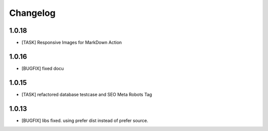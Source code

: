 .. ==================================================
.. FOR YOUR INFORMATION
.. --------------------------------------------------
.. -*- coding: utf-8 -*- with BOM.


.. _changelog:

Changelog
=========
1.0.18
------
* [TASK] Responsive Images for MarkDown Action

1.0.16
------
* [BUGFIX] fixed docu

1.0.15
------
* [TASK] refactored database testcase and SEO Meta Robots Tag

1.0.13
------
* [BUGFIX] libs fixed. using prefer dist instead of prefer source.
